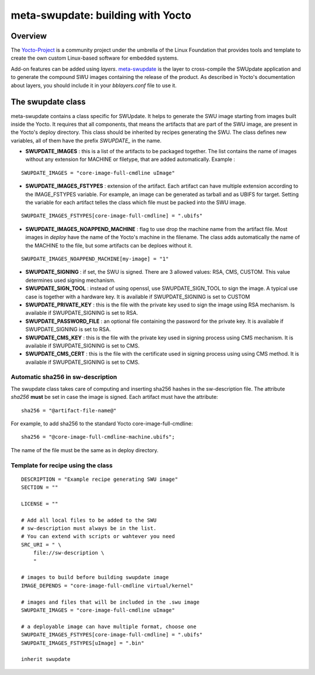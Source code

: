 ==================================
meta-swupdate: building with Yocto
==================================

Overview
========

The Yocto-Project_ is a community project under the umbrella of the Linux
Foundation that provides tools and template to create the own custom Linux-based
software for embedded systems.

.. _Yocto-Project: http://www.yoctoproject.org
.. _meta-SWUpdate:  https://github.com/sbabic/meta-swupdate.git

Add-on features can be added using *layers*. meta-swupdate_ is the layer to
cross-compile the SWUpdate application and to generate the compound SWU images
containing the release of the product. As described in Yocto's documentation
about layers, you should include it in your *bblayers.conf* file to use it.

The swupdate class
==================

meta-swupdate contains a class specific for SWUpdate. It helps to generate the
SWU image starting from images built inside the Yocto. It requires that all
components, that means the artifacts that are part of the SWU image, are present
in the Yocto's deploy directory.  This class should be inherited by recipes
generating the SWU. The class defines new variables, all of them have the prefix
*SWUPDATE_* in the name.

- **SWUPDATE_IMAGES** : this is a list of the artifacts to be packaged together.
  The list contains the name of images without any extension for MACHINE or
  filetype, that are added automatically.
  Example :

::

        SWUPDATE_IMAGES = "core-image-full-cmdline uImage"

- **SWUPDATE_IMAGES_FSTYPES** : extension of the artifact. Each artifact can
  have multiple extension according to the IMAGE_FSTYPES variable.
  For example, an image can be generated as tarball and as UBIFS for target.
  Setting the variable for each artifact telles the class which file must
  be packed into the SWU image.


::

        SWUPDATE_IMAGES_FSTYPES[core-image-full-cmdline] = ".ubifs"

- **SWUPDATE_IMAGES_NOAPPEND_MACHINE** : flag to use drop the machine name from the
  artifact file. Most images in *deploy* have the name of the Yocto's machine in the
  filename. The class adds automatically the name of the MACHINE to the file, but some
  artifacts can be deploes without it.

::

        SWUPDATE_IMAGES_NOAPPEND_MACHINE[my-image] = "1"

- **SWUPDATE_SIGNING** : if set, the SWU is signed. There are 3 allowed values:
  RSA, CMS, CUSTOM. This value determines used signing mechanism.
- **SWUPDATE_SIGN_TOOL** : instead of using openssl, use SWUPDATE_SIGN_TOOL to sign
  the image. A typical use case is together with a hardware key. It is
  available if SWUPDATE_SIGNING is set to CUSTOM
- **SWUPDATE_PRIVATE_KEY** : this is the file with the private key used to sign the
  image using RSA mechanism. Is available if SWUPDATE_SIGNING is set to RSA.
- **SWUPDATE_PASSWORD_FILE** : an optional file containing the password for the private
  key. It is available if SWUPDATE_SIGNING is set to RSA.
- **SWUPDATE_CMS_KEY** : this is the file with the private key used in signing
  process using CMS mechanism. It is available if SWUPDATE_SIGNING is set to
  CMS.
- **SWUPDATE_CMS_CERT** : this is the file with the certificate used in signing
  process using using CMS method. It is available if SWUPDATE_SIGNING is
  set to CMS.

Automatic sha256 in sw-description
----------------------------------

The swupdate class takes care of computing and inserting sha256 hashes in the
sw-description file. The attribute *sha256* **must** be set in case the image
is signed. Each artifact must have the attribute:

::

        sha256 = "@artifact-file-name@"

For example, to add sha256 to the standard Yocto core-image-full-cmdline:

::

        sha256 = "@core-image-full-cmdline-machine.ubifs";


The name of the file must be the same as in deploy directory.


Template for recipe using the class
-----------------------------------

::

        DESCRIPTION = "Example recipe generating SWU image"
        SECTION = ""

        LICENSE = ""

        # Add all local files to be added to the SWU
        # sw-description must always be in the list.
        # You can extend with scripts or wahtever you need
        SRC_URI = " \
            file://sw-description \
            "

        # images to build before building swupdate image
        IMAGE_DEPENDS = "core-image-full-cmdline virtual/kernel"

        # images and files that will be included in the .swu image
        SWUPDATE_IMAGES = "core-image-full-cmdline uImage"

        # a deployable image can have multiple format, choose one
        SWUPDATE_IMAGES_FSTYPES[core-image-full-cmdline] = ".ubifs"
        SWUPDATE_IMAGES_FSTYPES[uImage] = ".bin"

        inherit swupdate
